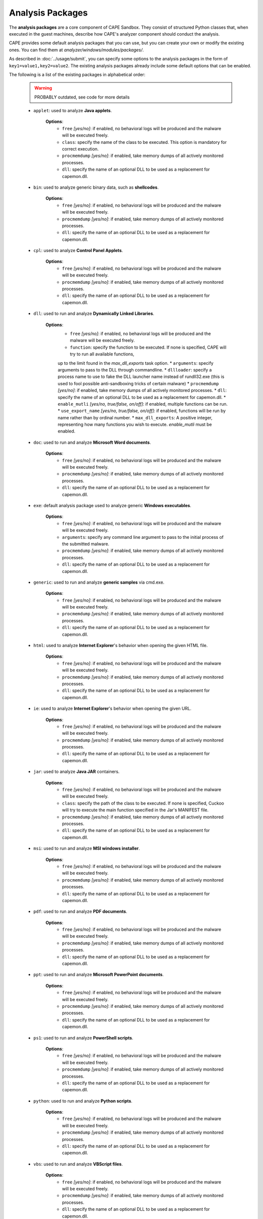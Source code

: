 =================
Analysis Packages
=================

The **analysis packages** are a core component of CAPE Sandbox.
They consist of structured Python classes that, when executed in the guest machines,
describe how CAPE's analyzer component should conduct the analysis.

CAPE provides some default analysis packages that you can use, but you can
create your own or modify the existing ones.
You can find them at *analyzer/windows/modules/packages/*.

As described in :doc:`../usage/submit`, you can specify some options to the
analysis packages in the form of ``key1=value1,key2=value2``. The existing analysis
packages already include some default options that can be enabled.

The following is a list of the existing packages in alphabetical order:

    .. warning:: PROBABLY outdated, see  code for more details

    * ``applet``: used to analyze **Java applets**.

        **Options**:
            * ``free`` *[yes/no]*: if enabled, no behavioral logs will be produced and the malware will be executed freely.
            * ``class``: specify the name of the class to be executed. This option is mandatory for correct execution.
            * ``procmemdump`` *[yes/no]*: if enabled, take memory dumps of all actively monitored processes.
            * ``dll``: specify the name of an optional DLL to be used as a replacement for capemon.dll.

    * ``bin``: used to analyze generic binary data, such as **shellcodes**.

        **Options**:
            * ``free`` *[yes/no]*: if enabled, no behavioral logs will be produced and the malware will be executed freely.
            * ``procmemdump`` *[yes/no]*: if enabled, take memory dumps of all actively monitored processes.
            * ``dll``: specify the name of an optional DLL to be used as a replacement for capemon.dll.

    * ``cpl``: used to analyze **Control Panel Applets**.

        **Options**:
            * ``free`` *[yes/no]*: if enabled, no behavioral logs will be produced and the malware will be executed freely.
            * ``procmemdump`` *[yes/no]*: if enabled, take memory dumps of all actively monitored processes.
            * ``dll``: specify the name of an optional DLL to be used as a replacement for capemon.dll.

    * ``dll``: used to run and analyze **Dynamically Linked Libraries**.

        **Options**:
            * ``free`` *[yes/no]*: if enabled, no behavioral logs will be produced and the malware will be executed freely.
            * ``function``: specify the function to be executed. If none is specified, CAPE will try to run all available functions,
            up to the limit found in the `max_dll_exports` task option.
            * ``arguments``: specify arguments to pass to the DLL through commandline.
            * ``dllloader``: specify a process name to use to fake the DLL launcher name instead of rundll32.exe (this is used to fool possible anti-sandboxing tricks of certain malware)
            * ``procmemdump`` *[yes/no]*: if enabled, take memory dumps of all actively monitored processes.
            * ``dll``: specify the name of an optional DLL to be used as a replacement for capemon.dll.
            * ``enable_mutli`` *[yes/no, true/false, on/off]*: if enabled, multiple functions can be run.
            * ``use_export_name`` *[yes/no, true/false, on/off]*: if enabled, functions will be run by name rather than by ordinal number.
            * ``max_dll_exports``: A positive integer, representing how many functions you wish to execute. `enable_mutli` must be enabled.


    * ``doc``: used to run and analyze **Microsoft Word documents**.

        **Options**:
            * ``free`` *[yes/no]*: if enabled, no behavioral logs will be produced and the malware will be executed freely.
            * ``procmemdump`` *[yes/no]*: if enabled, take memory dumps of all actively monitored processes.
            * ``dll``: specify the name of an optional DLL to be used as a replacement for capemon.dll.

    * ``exe``: default analysis package used to analyze generic **Windows executables**.

        **Options**:
            * ``free`` *[yes/no]*: if enabled, no behavioral logs will be produced and the malware will be executed freely.
            * ``arguments``: specify any command line argument to pass to the initial process of the submitted malware.
            * ``procmemdump`` *[yes/no]*: if enabled, take memory dumps of all actively monitored processes.
            * ``dll``: specify the name of an optional DLL to be used as a replacement for capemon.dll.

    * ``generic``: used to run and analyze **generic samples** via cmd.exe.

        **Options**:
            * ``free`` *[yes/no]*: if enabled, no behavioral logs will be produced and the malware will be executed freely.
            * ``procmemdump`` *[yes/no]*: if enabled, take memory dumps of all actively monitored processes.
            * ``dll``: specify the name of an optional DLL to be used as a replacement for capemon.dll.

    * ``html``: used to analyze **Internet Explorer**'s behavior when opening the given HTML file.

        **Options**:
            * ``free`` *[yes/no]*: if enabled, no behavioral logs will be produced and the malware will be executed freely.
            * ``procmemdump`` *[yes/no]*: if enabled, take memory dumps of all actively monitored processes.
            * ``dll``: specify the name of an optional DLL to be used as a replacement for capemon.dll.

    * ``ie``: used to analyze **Internet Explorer**'s behavior when opening the given URL.

        **Options**:
            * ``free`` *[yes/no]*: if enabled, no behavioral logs will be produced and the malware will be executed freely.
            * ``procmemdump`` *[yes/no]*: if enabled, take memory dumps of all actively monitored processes.
            * ``dll``: specify the name of an optional DLL to be used as a replacement for capemon.dll.

    * ``jar``: used to analyze **Java JAR** containers.

        **Options**:
            * ``free`` *[yes/no]*: if enabled, no behavioral logs will be produced and the malware will be executed freely.
            * ``class``: specify the path of the class to be executed. If none is specified, Cuckoo will try to execute the main function specified in the Jar's MANIFEST file.
            * ``procmemdump`` *[yes/no]*: if enabled, take memory dumps of all actively monitored processes.
            * ``dll``: specify the name of an optional DLL to be used as a replacement for capemon.dll.

    * ``msi``: used to run and analyze **MSI windows installer**.

        **Options**:
            * ``free`` *[yes/no]*: if enabled, no behavioral logs will be produced and the malware will be executed freely.
            * ``procmemdump`` *[yes/no]*: if enabled, take memory dumps of all actively monitored processes.
            * ``dll``: specify the name of an optional DLL to be used as a replacement for capemon.dll.

    * ``pdf``: used to run and analyze **PDF documents**.

        **Options**:
            * ``free`` *[yes/no]*: if enabled, no behavioral logs will be produced and the malware will be executed freely.
            * ``procmemdump`` *[yes/no]*: if enabled, take memory dumps of all actively monitored processes.
            * ``dll``: specify the name of an optional DLL to be used as a replacement for capemon.dll.

    * ``ppt``: used to run and analyze **Microsoft PowerPoint documents**.

        **Options**:
            * ``free`` *[yes/no]*: if enabled, no behavioral logs will be produced and the malware will be executed freely.
            * ``procmemdump`` *[yes/no]*: if enabled, take memory dumps of all actively monitored processes.
            * ``dll``: specify the name of an optional DLL to be used as a replacement for capemon.dll.

    * ``ps1``: used to run and analyze **PowerShell scripts**.

        **Options**:
            * ``free`` *[yes/no]*: if enabled, no behavioral logs will be produced and the malware will be executed freely.
            * ``procmemdump`` *[yes/no]*: if enabled, take memory dumps of all actively monitored processes.
            * ``dll``: specify the name of an optional DLL to be used as a replacement for capemon.dll.

    * ``python``: used to run and analyze **Python scripts**.

        **Options**:
            * ``free`` *[yes/no]*: if enabled, no behavioral logs will be produced and the malware will be executed freely.
            * ``procmemdump`` *[yes/no]*: if enabled, take memory dumps of all actively monitored processes.
            * ``dll``: specify the name of an optional DLL to be used as a replacement for capemon.dll.

    * ``vbs``: used to run and analyze **VBScript files**.

        **Options**:
            * ``free`` *[yes/no]*: if enabled, no behavioral logs will be produced and the malware will be executed freely.
            * ``procmemdump`` *[yes/no]*: if enabled, take memory dumps of all actively monitored processes.
            * ``dll``: specify the name of an optional DLL to be used as a replacement for capemon.dll.

    * ``xls``: used to run and analyze **Microsoft Excel documents**.

        **Options**:
            * ``free`` *[yes/no]*: if enabled, no behavioral logs will be produced and the malware will be executed freely.
            * ``procmemdump`` *[yes/no]*: if enabled, take memory dumps of all actively monitored processes.
            * ``dll``: specify the name of an optional DLL to be used as a replacement for capemon.dll.

    * ``zip``: used to run and analyze **Zip archives**.

        **Options**:
            * ``file``: specify the name of the file contained in the archive to execute. If none is specified, CAPE will try to execute *sample.exe*.
            * ``free`` *[yes/no]*: if enabled, no behavioral logs will be produced and the malware will be executed freely.
            * ``arguments``: specify any command line argument to pass to the initial process of the submitted malware.
            * ``password``: specify the password of the archive. If none is specified, CAPE will try to extract the archive without password or use the password "*infected*".
            * ``procmemdump`` *[yes/no]*: if enabled, take memory dumps of all actively monitored processes.
            * ``dll``: specify the name of an optional DLL to be used as a replacement for capemon.dll.

You can find more details on how to start creating analysis packages in the
:doc:`../customization/packages` customization chapter.

As you already know, you can select which analysis package to use by specifying
its name at submission time (see :doc:`submit`) as follows::

    $ ./utils/submit.py --package <package name> /path/to/malware

If no package is specified, CAPE will try to detect the file type and select
the correct analysis package accordingly. If the file type is not supported by
default, the analysis will be aborted. Therefore we encourage to
specify the package name whenever possible.

For example, to launch a malware sample and specify some options you can do::

    $ ./utils/submit.py --package dll --options function=FunctionName,loader=explorer.exe /path/to/malware.dll
